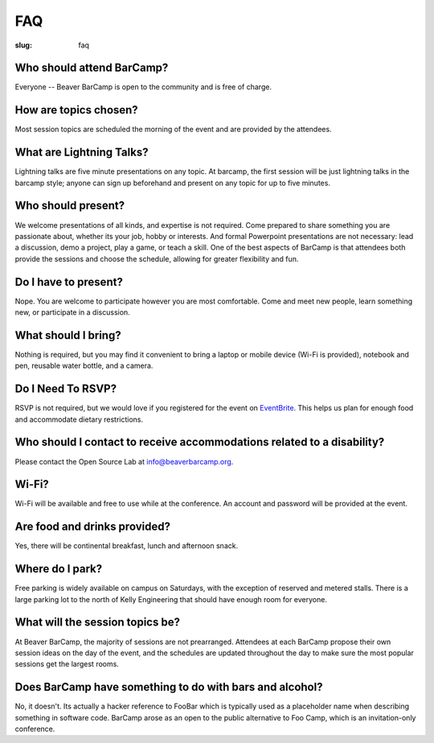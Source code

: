 FAQ
###
:slug: faq

Who should attend BarCamp?
~~~~~~~~~~~~~~~~~~~~~~~~~~

Everyone -- Beaver BarCamp is open to the community and is free of charge.


How are topics chosen?
~~~~~~~~~~~~~~~~~~~~~~

Most session topics are scheduled the morning of the event and are provided by
the attendees.

What are Lightning Talks?
~~~~~~~~~~~~~~~~~~~~~~~~~

Lightning talks are five minute presentations on any topic. At barcamp,
the first session will be just lightning talks in the barcamp style;
anyone can sign up beforehand and present on any topic for up to 
five minutes. 

Who should present?
~~~~~~~~~~~~~~~~~~~

We welcome presentations of all kinds, and expertise is not required. Come
prepared to share something you are passionate about, whether its your job,
hobby or interests. And formal Powerpoint presentations are not necessary: lead
a discussion, demo a project, play a game, or teach a skill. One of the best
aspects of BarCamp is that attendees both provide the sessions and choose the
schedule, allowing for greater flexibility and fun.


Do I have to present?
~~~~~~~~~~~~~~~~~~~~~

Nope. You are welcome to participate however you are most comfortable.  Come and
meet new people, learn something new, or participate in a discussion.


What should I bring?
~~~~~~~~~~~~~~~~~~~~

Nothing is required, but you may find it convenient to bring a laptop or mobile
device (Wi-Fi is provided), notebook and pen, reusable water bottle, and a
camera.


Do I Need To RSVP?
~~~~~~~~~~~~~~~~~~

RSVP is not required, but we would love if you registered for the event on
`EventBrite`_. This helps us plan for enough food and accommodate dietary
restrictions.

.. _EventBrite: http://www.eventbrite.com/e/beaver-barcamp-15-tickets-15983994558


Who should I contact to receive accommodations related to a disability?
~~~~~~~~~~~~~~~~~~~~~~~~~~~~~~~~~~~~~~~~~~~~~~~~~~~~~~~~~~~~~~~~~~~~~~~

Please contact the Open Source Lab at info@beaverbarcamp.org.


Wi-Fi?
~~~~~~

Wi-Fi will be available and free to use while at the conference. An account and
password will be provided at the event.


Are food and drinks provided?
~~~~~~~~~~~~~~~~~~~~~~~~~~~~~

Yes, there will be continental breakfast, lunch and afternoon snack.


Where do I park?
~~~~~~~~~~~~~~~~

Free parking is widely available on campus on Saturdays, with the
exception of reserved and metered stalls. There is a large parking lot
to the north of Kelly Engineering that should have enough room for
everyone.


What will the session topics be?
~~~~~~~~~~~~~~~~~~~~~~~~~~~~~~~~

At Beaver BarCamp, the majority of sessions are not prearranged. Attendees at
each BarCamp propose their own session ideas on the day of the event, and the
schedules are updated throughout  the day to make sure the most popular sessions
get the largest rooms.


Does BarCamp have something to do with bars and alcohol?
~~~~~~~~~~~~~~~~~~~~~~~~~~~~~~~~~~~~~~~~~~~~~~~~~~~~~~~~

No, it doesn't. Its actually a hacker reference to FooBar which is typically
used as a placeholder name when describing something in software code. BarCamp
arose as an open to the public alternative to Foo Camp, which is an
invitation-only conference.
